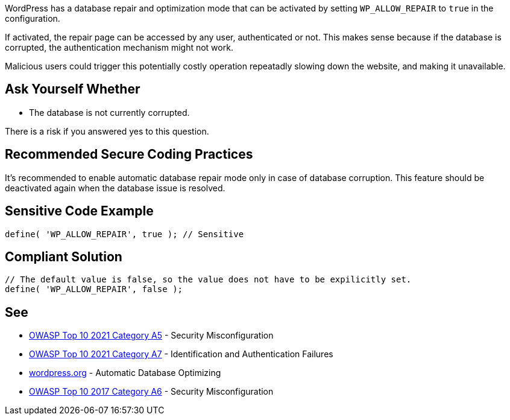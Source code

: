 WordPress has a database repair and optimization mode that can be activated by setting `WP_ALLOW_REPAIR` to `true` in the configuration.

If activated, the repair page can be accessed by any user, authenticated or not. This makes sense because if the database is corrupted, the authentication mechanism might not work. 

Malicious users could trigger this potentially costly operation repeatadly slowing down the website, and making it unavailable.

== Ask Yourself Whether
* The database is not currently corrupted.

There is a risk if you answered yes to this question.

== Recommended Secure Coding Practices

It's recommended to enable automatic database repair mode only in case of database corruption. This feature should be deactivated again when the database issue is resolved.

== Sensitive Code Example

[source,php]
----
define( 'WP_ALLOW_REPAIR', true ); // Sensitive
----

== Compliant Solution

[source,php]
----
// The default value is false, so the value does not have to be expilicitly set.
define( 'WP_ALLOW_REPAIR', false );
----

== See

* https://owasp.org/Top10/A05_2021-Security_Misconfiguration/[OWASP Top 10 2021 Category A5] - Security Misconfiguration
* https://owasp.org/Top10/A07_2021-Identification_and_Authentication_Failures/[OWASP Top 10 2021 Category A7] - Identification and Authentication Failures
* https://wordpress.org/support/article/editing-wp-config-php/#automatic-database-optimizing[wordpress.org] - Automatic Database Optimizing
* https://owasp.org/www-project-top-ten/2017/A6_2017-Security_Misconfiguration.html[OWASP Top 10 2017 Category A6] - Security Misconfiguration